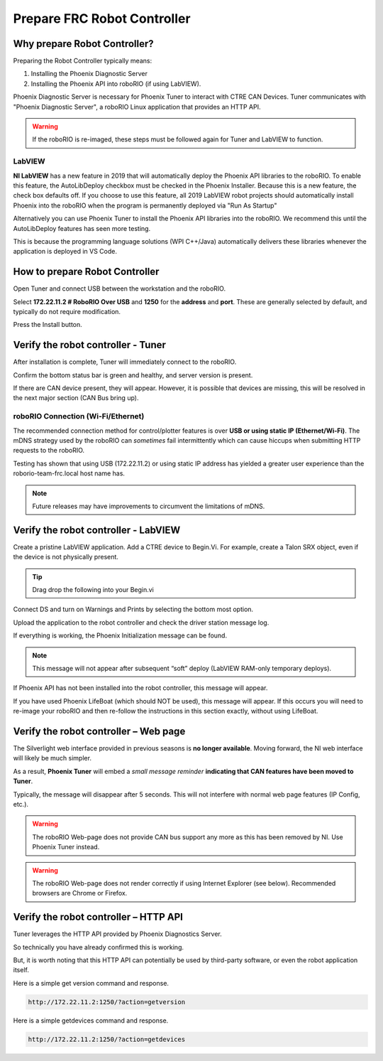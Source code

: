 Prepare FRC Robot Controller 
========================

Why prepare Robot Controller?
~~~~~~~~~~~~~~~~~~~~~~~~~~~~~~~~~~~~~~~~~~~~~~~~~~~~~~~~~~~~~~~~~~~~~~~~~~~~~~~~~~~~~~

Preparing the Robot Controller typically means:

1. Installing the Phoenix Diagnostic Server
2. Installing the Phoenix API into roboRIO (if using LabVIEW).

Phoenix Diagnostic Server is necessary for Phoenix Tuner to interact with CTRE CAN Devices.  
Tuner communicates with "Phoenix Diagnostic Server", a roboRIO Linux application that provides an HTTP API.

.. warning:: If the roboRIO is re-imaged, these steps must be followed again for Tuner and LabVIEW to function.

LabVIEW
----------------------------------------------------
**NI LabVIEW** has a new feature in 2019 that will automatically deploy the Phoenix API libraries to the roboRIO.
To enable this feature, the AutoLibDeploy checkbox must be checked in the Phoenix Installer.  
Because this is a new feature, the check box defaults off.
If you choose to use this feature, all 2019 LabVIEW robot projects should automatically install Phoenix into the roboRIO when the program is permanently deployed via "Run As Startup"

Alternatively you can use Phoenix Tuner to install the Phoenix API libraries into the roboRIO.  We recommend this until the AutoLibDeploy features has seen more testing.

This is because the programming language solutions (WPI C++/Java) automatically delivers these libraries whenever the application is deployed in VS Code.

How to prepare Robot Controller
~~~~~~~~~~~~~~~~~~~~~~~~~~~~~~~~~~~~~~~~~~~~~~~~~~~~~~~~~~~~~~~~~~~~~~~~~~~~~~~~~~~~~~

Open Tuner and connect USB between the workstation and the roboRIO.

.. image:: img/tuner-1.png

Select **172.22.11.2 # RoboRIO Over USB** and **1250** for the **address** and **port**. 
These are generally selected by default, and typically do not require modification.

Press the Install button.

.. image:: img/tuner-4.png

Verify the robot controller - Tuner
~~~~~~~~~~~~~~~~~~~~~~~~~~~~~~~~~~~~~~~~~~~~~~~~~~~~~~~~~~~~~~~~~~~~~~~~~~~~~~~~~~~~~~

After installation is complete, Tuner will immediately connect to the roboRIO.

Confirm the bottom status bar is green and healthy, and server version is present.

.. image:: img/tuner-5.png

If there are CAN device present, they will appear.  However, it is possible that devices are missing, this will be resolved in the next major section (CAN Bus bring up).

.. image:: img/tuner-6.png


roboRIO Connection (Wi-Fi/Ethernet)
------------------------------------------------------
The recommended connection method for control/plotter features is over **USB or using static IP (Ethernet/Wi-Fi)**.  
The mDNS strategy used by the roboRIO can *sometimes* fail intermittently which can cause hiccups when submitting HTTP requests to the roboRIO. 

Testing has shown that using USB (172.22.11.2) or using static IP address has yielded a greater user experience than the roborio-team-frc.local host name has.

.. note:: Future releases may have improvements to circumvent the limitations of mDNS.

Verify the robot controller - LabVIEW
~~~~~~~~~~~~~~~~~~~~~~~~~~~~~~~~~~~~~~~~~~~~~~~~~~~~~~~~~~~~~~~~~~~~~~~~~~~~~~~~~~~~~~
Create a pristine LabVIEW application.  Add a CTRE device to Begin.Vi.  For example, create a Talon SRX object, even if the device is not physically present.

.. image:: img/verify-LV.png

.. tip:: Drag drop the following into your Begin.vi

.. image:: img/lv-snip-1.png

Connect DS and turn on Warnings and Prints by selecting the bottom most option.

.. image:: img/prep-rc-2.png

Upload the application to the robot controller and check the driver station message log.

If everything is working, the Phoenix Initialization message can be found.  

.. note:: This message will not appear after subsequent “soft” deploy (LabVIEW RAM-only temporary deploys).

.. image:: img/prep-rc-3.png

If Phoenix API has not been installed into the robot controller, this message will appear.

.. image:: img/prep-rc-4.png

If you have used Phoenix LifeBoat (which should NOT be used), this message will appear.  If this occurs you will need to re-image your roboRIO and then re-follow the instructions in this section exactly, without using LifeBoat.

.. image:: img/prep-rc-8.png

Verify the robot controller – Web page
~~~~~~~~~~~~~~~~~~~~~~~~~~~~~~~~~~~~~~~~~~~~~~~~~~~~~~~~~~~~~~~~~~~~~~~~~~~~~~~~~~~~~~

The Silverlight web interface provided in previous seasons is **no longer available**.  Moving forward, the NI web interface will likely be much simpler.  

As a result, **Phoenix Tuner** will embed a *small message reminder* **indicating that CAN features have been moved to Tuner**.

Typically, the message will disappear after 5 seconds.  This will not interfere with normal web page features (IP Config, etc.).

.. image:: img/prep-rc-5.png

.. warning:: The roboRIO Web-page does not provide CAN bus support any more as this has been removed by NI.  Use Phoenix Tuner instead.

.. warning:: The roboRIO Web-page does not render correctly if using Internet Explorer (see below).  Recommended browsers are Chrome or Firefox.  

.. image:: img/bad-web-dash.png

Verify the robot controller – HTTP API
~~~~~~~~~~~~~~~~~~~~~~~~~~~~~~~~~~~~~~~~~~~~~~~~~~~~~~~~~~~~~~~~~~~~~~~~~~~~~~~~~~~~~~

Tuner leverages the HTTP API provided by Phoenix Diagnostics Server.  

So technically you have already confirmed this is working.  

But, it is worth noting that this HTTP API can potentially be used by third-party software, or even the robot application itself.

Here is a simple get version command and response.

.. code-block:: html

  http://172.22.11.2:1250/?action=getversion


.. image:: img/prep-rc-7.png


Here is a simple getdevices command and response.

.. code-block:: html

  http://172.22.11.2:1250/?action=getdevices


.. image:: img/prep-rc-6.png




